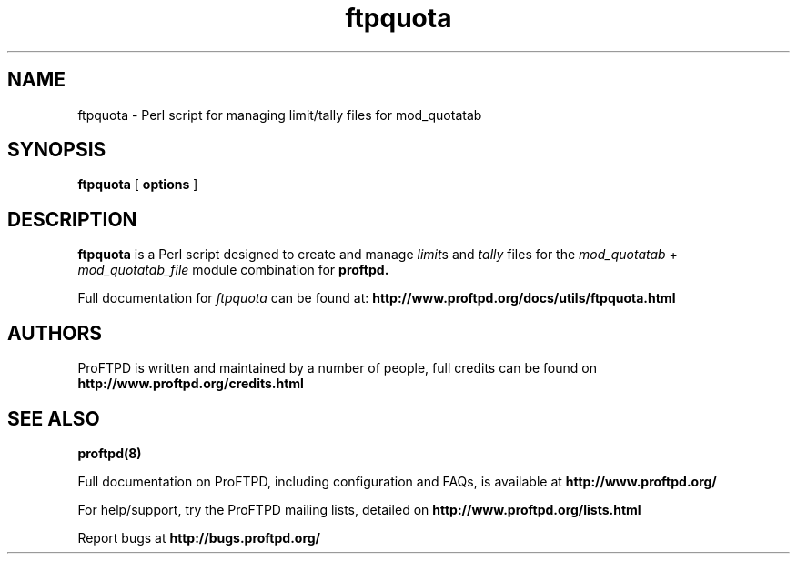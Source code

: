 .TH ftpquota 1 "March 2011"
.\" Process with
.\" groff -man -Tascii ftpquota.1 
.\"
.SH NAME
ftpquota \- Perl script for managing limit/tally files for mod_quotatab
.SH SYNOPSIS
.B ftpquota
[
.BI options
]
.SH DESCRIPTION
.B ftpquota
is a Perl script designed to create and manage \fIlimit\fPs and \fItally\fP
files for the \fImod_quotatab\fP + \fImod_quotatab_file\fP module combination
for
.B proftpd.
.PP
Full documentation for \fIftpquota\fP can be found at:
.BR http://www.proftpd.org/docs/utils/ftpquota.html
.PP
.SH AUTHORS
.PP
ProFTPD is written and maintained by a number of people, full credits
can be found on
.BR http://www.proftpd.org/credits.html
.PD
.SH SEE ALSO
.BR proftpd(8)
.PP
Full documentation on ProFTPD, including configuration and FAQs, is available at
.BR http://www.proftpd.org/
.PP 
For help/support, try the ProFTPD mailing lists, detailed on
.BR http://www.proftpd.org/lists.html
.PP
Report bugs at
.BR http://bugs.proftpd.org/
